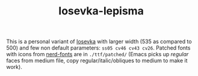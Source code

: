 #+TITLE: Iosevka-lepisma

This is a personal variant of [[https://github.com/be5invis/Iosevka][Iosevka]] with larger width (535 as compared to 500)
and few non default parameters: ~ss05 cv46 cv43 cv26~. Patched fonts with icons from
[[https://github.com/ryanoasis/nerd-fonts][nerd-fonts]] are in ~./ttf/patched/~ (Emacs picks up /regular/ faces from medium file,
copy regular/italic/obliques to medium to make it work).
